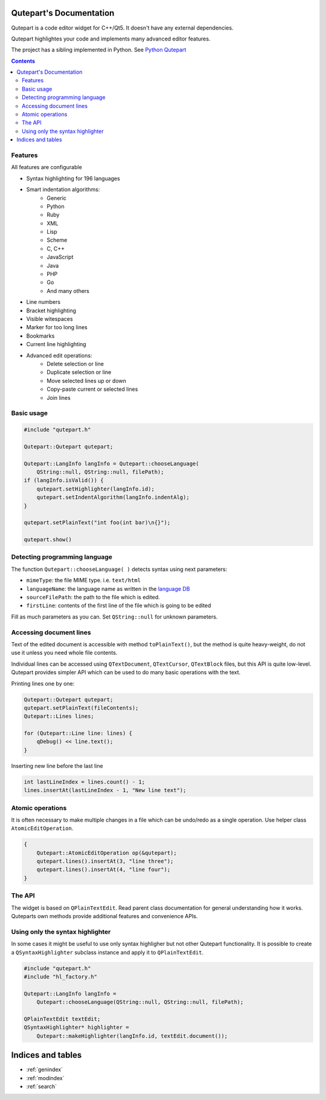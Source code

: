 .. Qutepart documentation master file, created by
   sphinx-quickstart on Thu May 21 22:14:20 2020.
   You can adapt this file completely to your liking, but it should at least
   contain the root `toctree` directive.


Qutepart's Documentation
========================

Qutepart is a code editor widget for C++/Qt5. It doesn't have any external dependencies.

Qutepart highlightes your code and implements many advanced editor features.

The project has a sibling implemented in Python. See `Python Qutepart <https://github.com/andreikop/qutepart>`_

.. contents::

Features
--------

All features are configurable

* Syntax highlighting for 196 languages
* Smart indentation algorithms:
    * Generic
    * Python
    * Ruby
    * XML
    * Lisp
    * Scheme
    * C, C++
    * JavaScript
    * Java
    * PHP
    * Go
    * And many others
* Line numbers
* Bracket highlighting
* Visible witespaces
* Marker for too long lines
* Bookmarks
* Current line highlighting
* Advanced edit operations:
    - Delete selection or line
    - Duplicate selection or line
    - Move selected lines up or down
    - Copy-paste current or selected lines
    - Join lines

Basic usage
-----------

.. code-block:: cpp

    #include "qutepart.h"

    Qutepart::Qutepart qutepart;

    Qutepart::LangInfo langInfo = Qutepart::chooseLanguage(
        QString::null, QString::null, filePath);
    if (langInfo.isValid()) {
        qutepart.setHighlighter(langInfo.id);
        qutepart.setIndentAlgorithm(langInfo.indentAlg);
    }

    qutepart.setPlainText("int foo(int bar)\n{}");

    qutepart.show()

Detecting programming language
------------------------------
The function ``Qutepart::chooseLanguage( )`` detects syntax using next parameters:

* ``mimeType``: the file MIME type. i.e. ``text/html``
* ``languageName``: the language name as written in the `language DB <https://github.com/andreikop/qutepart-cpp/blob/master/src/hl/language_db_generated.cpp>`_
* ``sourceFilePath``: the path to the file which is edited.
* ``firstLine``: contents of the first line of the file which is going to be edited

Fill as much parameters as you can. Set ``QString::null`` for unknown parameters.

Accessing document lines
------------------------
Text of the edited document is accessible with method ``toPlainText()``, but the method is quite heavy-weight, do not use it unless you need whole file contents.

Individual lines can be accessed using ``QTextDocument``, ``QTextCursor``, ``QTextBlock`` files, but this API is quite low-level. Qutepart provides simpler API which can be used to do many basic operations with the text.

Printing lines one by one:

.. code-block:: cpp

    Qutepart::Qutepart qutepart;
    qutepart.setPlainText(fileContents);
    Qutepart::Lines lines;

    for (Qutepart::Line line: lines) {
        qDebug() << line.text();
    }

Inserting new line before the last line

.. code-block:: cpp

    int lastLineIndex = lines.count() - 1;
    lines.insertAt(lastLineIndex - 1, "New line text");


.. doxygenclass:: Qutepart::Lines
   :members:

.. doxygenclass:: Qutepart::Line
   :members:


Atomic operations
-----------------
It is often necessary to make multiple changes in a file which can be undo/redo as a single operation. Use helper class ``AtomicEditOperation``.


.. code-block:: cpp

    {
        Qutepart::AtomicEditOperation op(&qutepart);
        qutepart.lines().insertAt(3, "line three");
        qutepart.lines().insertAt(4, "line four");
    }

The API
-------

The widget is based on ``QPlainTextEdit``. Read parent class documentation for general understanding how it works.
Quteparts own methods provide additional features and convenience APIs.

.. doxygenclass:: Qutepart::Qutepart
   :members:

Using only the syntax highlighter
---------------------------------
In some cases it might be useful to use only syntax highligher but not other Qutepart functionality. It is possible to create a ``QSyntaxHighlighter`` subclass instance and apply it to ``QPlainTextEdit``.


.. code-block:: cpp

    #include "qutepart.h"
    #include "hl_factory.h"

    Qutepart::LangInfo langInfo =
        Qutepart::chooseLanguage(QString::null, QString::null, filePath);

    QPlainTextEdit textEdit;
    QSyntaxHighlighter* highlighter =
        Qutepart::makeHighlighter(langInfo.id, textEdit.document());


Indices and tables
==================

* :ref:`genindex`
* :ref:`modindex`
* :ref:`search`
